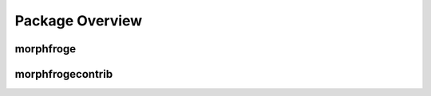 Package Overview
================


morphfroge
-----------



morphfrogecontrib
------------------

